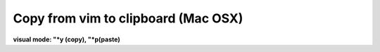 Copy from vim to clipboard (Mac OSX)
==========================================

**visual mode: "*y (copy), "*p(paste)**
